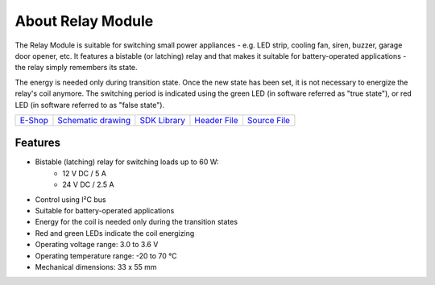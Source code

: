 ##################
About Relay Module
##################

.. image:: ../_static/hardware/about_relay/relay-module.png
   :align: center
   :scale: 51%
   :alt: Relay Module

The Relay Module is suitable for switching small power appliances - e.g. LED strip, cooling fan, siren, buzzer, garage door opener, etc.
It features a bistable (or latching) relay and that makes it suitable for battery-operated applications - the relay simply remembers its state.

The energy is needed only during transition state. Once the new state has been set, it is not necessary to energize the relay's coil anymore.
The switching period is indicated using the green LED (in software referred as "true state"), or red LED (in software referred to as "false state").

+-------------------------------------------------------+--------------------------------------------------------------------------------------------------+---------------------------------------------------------------------+---------------------------------------------------------------------------------------------+---------------------------------------------------------------------------------------------+
| `E-Shop <https://shop.hardwario.com/relay-module/>`_  | `Schematic drawing <https://github.com/hardwario/bc-hardware/tree/master/out/bc-module-relay>`_  | `SDK Library <https://sdk.hardwario.com/group__bc__module__relay>`_ | `Header File <https://github.com/hardwario/bcf-sdk/blob/master/bcl/inc/bc_module_relay.h>`_ | `Source File <https://github.com/hardwario/bcf-sdk/blob/master/bcl/src/bc_module_relay.c>`_ |
+-------------------------------------------------------+--------------------------------------------------------------------------------------------------+---------------------------------------------------------------------+---------------------------------------------------------------------------------------------+---------------------------------------------------------------------------------------------+

********
Features
********

- Bistable (latching) relay for switching loads up to 60 W:
    - 12 V DC / 5 A
    - 24 V DC / 2.5 A
- Control using I²C bus
- Suitable for battery-operated applications
- Energy for the coil is needed only during the transition states
- Red and green LEDs indicate the coil energizing
- Operating voltage range: 3.0 to 3.6 V
- Operating temperature range: -20 to 70 °C
- Mechanical dimensions: 33 x 55 mm

